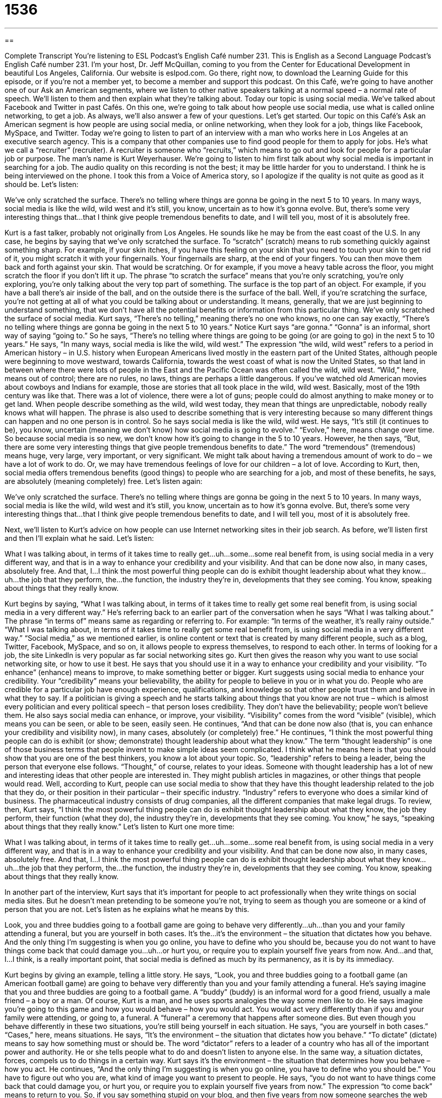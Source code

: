 = 1536
:toc: left
:toclevels: 3
:sectnums:
:stylesheet: ../../../myAdocCss.css

'''

== 

Complete Transcript
You’re listening to ESL Podcast’s English Café number 231.
This is English as a Second Language Podcast’s English Café number 231. I’m your host, Dr. Jeff McQuillan, coming to you from the Center for Educational Development in beautiful Los Angeles, California.
Our website is eslpod.com. Go there, right now, to download the Learning Guide for this episode, or if you’re not a member yet, to become a member and support this podcast.
On this Café, we’re going to have another one of our Ask an American segments, where we listen to other native speakers talking at a normal speed – a normal rate of speech. We’ll listen to them and then explain what they’re talking about. Today our topic is using social media. We’ve talked about Facebook and Twitter in past Cafés. On this one, we’re going to talk about how people use social media, use what is called online networking, to get a job. As always, we’ll also answer a few of your questions. Let’s get started.
Our topic on this Café’s Ask an American segment is how people are using social media, or online networking, when they look for a job, things like Facebook, MySpace, and Twitter. Today we’re going to listen to part of an interview with a man who works here in Los Angeles at an executive search agency. This is a company that other companies use to find good people for them to apply for jobs. He’s what we call a “recruiter” (recruiter). A recruiter is someone who “recruits,” which means to go out and look for people for a particular job or purpose. The man’s name is Kurt Weyerhauser. We’re going to listen to him first talk about why social media is important in searching for a job.
The audio quality on this recording is not the best; it may be little harder for you to understand. I think he is being interviewed on the phone. I took this from a Voice of America story, so I apologize if the quality is not quite as good as it should be. Let’s listen:
[start of recording]
We’ve only scratched the surface. There’s no telling where things are gonna be going in the next 5 to 10 years. In many ways, social media is like the wild, wild west and it’s still, you know, uncertain as to how it’s gonna evolve. But, there’s some very interesting things that…that I think give people tremendous benefits to date, and I will tell you, most of it is absolutely free.
[end of recording]
Kurt is a fast talker, probably not originally from Los Angeles. He sounds like he may be from the east coast of the U.S. In any case, he begins by saying that we’ve only scratched the surface. To “scratch” (scratch) means to rub something quickly against something sharp. For example, if your skin itches, if you have this feeling on your skin that you need to touch your skin to get rid of it, you might scratch it with your fingernails. Your fingernails are sharp, at the end of your fingers. You can then move them back and forth against your skin. That would be scratching. Or for example, if you move a heavy table across the floor, you might scratch the floor if you don’t lift it up. The phrase “to scratch the surface” means that you’re only scratching, you’re only exploring, you’re only talking about the very top part of something. The surface is the top part of an object. For example, if you have a ball there’s air inside of the ball, and on the outside there is the surface of the ball. Well, if you’re scratching the surface, you’re not getting at all of what you could be talking about or understanding. It means, generally, that we are just beginning to understand something, that we don’t have all the potential benefits or information from this particular thing.
We’ve only scratched the surface of social media. Kurt says, “There’s no telling,” meaning there’s no one who knows, no one can say exactly, “There’s no telling where things are gonna be going in the next 5 to 10 years.” Notice Kurt says “are gonna.” “Gonna” is an informal, short way of saying “going to.” So he says, “There’s no telling where things are going to be going (or are going to go) in the next 5 to 10 years.”
He says, “In many ways, social media is like the wild, wild west.” The expression “the wild, wild west” refers to a period in American history – in U.S. history when European Americans lived mostly in the eastern part of the United States, although people were beginning to move westward, towards California, towards the west coast of what is now the United States, so that land in between where there were lots of people in the East and the Pacific Ocean was often called the wild, wild west. “Wild,” here, means out of control; there are no rules, no laws, things are perhaps a little dangerous. If you’ve watched old American movies about cowboys and Indians for example, those are stories that all took place in the wild, wild west. Basically, most of the 19th century was like that. There was a lot of violence, there were a lot of guns; people could do almost anything to make money or to get land. When people describe something as the wild, wild west today, they mean that things are unpredictable, nobody really knows what will happen. The phrase is also used to describe something that is very interesting because so many different things can happen and no one person is in control. So he says social media is like the wild, wild west. He says, “It’s still (it continues to be), you know, uncertain (meaning we don’t know) how social media is going to evolve.” “Evolve,” here, means change over time. So because social media is so new, we don’t know how it’s going to change in the 5 to 10 years.
However, he then says, “But, there are some very interesting things that give people tremendous benefits to date.” The word “tremendous” (tremendous) means huge, very large, very important, or very significant. We might talk about having a tremendous amount of work to do – we have a lot of work to do. Or, we may have tremendous feelings of love for our children – a lot of love. According to Kurt, then, social media offers tremendous benefits (good things) to people who are searching for a job, and most of these benefits, he says, are absolutely (meaning completely) free. Let’s listen again:
[start of recording]
We’ve only scratched the surface. There’s no telling where things are gonna be going in the next 5 to 10 years. In many ways, social media is like the wild, wild west and it’s still, you know, uncertain as to how it’s gonna evolve. But, there’s some very interesting things that…that I think give people tremendous benefits to date, and I will tell you, most of it is absolutely free.
[end of recording]
Next, we’ll listen to Kurt’s advice on how people can use Internet networking sites in their job search. As before, we’ll listen first and then I’ll explain what he said. Let’s listen:
[start of recording]
What I was talking about, in terms of it takes time to really get…uh…some…some real benefit from, is using social media in a very different way, and that is in a way to enhance your credibility and your visibility. And that can be done now also, in many cases, absolutely free. And that, I…I think the most powerful thing people can do is exhibit thought leadership about what they know…uh…the job that they perform, the…the function, the industry they’re in, developments that they see coming. You know, speaking about things that they really know.
[end of recording]
Kurt begins by saying, “What I was talking about, in terms of it takes time to really get some real benefit from, is using social media in a very different way.” He’s referring back to an earlier part of the conversation when he says “What I was talking about.” The phrase “in terms of” means same as regarding or referring to. For example: “In terms of the weather, it’s really rainy outside.” “What I was talking about, in terms of it takes time to really get some real benefit from, is using social media in a very different way.” “Social media,” as we mentioned earlier, is online content or text that is created by many different people, such as a blog, Twitter, Facebook, MySpace, and so on, it allows people to express themselves, to respond to each other. In terms of looking for a job, the site LinkedIn is very popular as far social networking sites go.
Kurt then gives the reason why you want to use social networking site, or how to use it best. He says that you should use it in a way to enhance your credibility and your visibility. “To enhance” (enhance) means to improve, to make something better or bigger. Kurt suggests using social media to enhance your credibility. Your “credibility” means your believability, the ability for people to believe in you or in what you do. People who are credible for a particular job have enough experience, qualifications, and knowledge so that other people trust them and believe in what they to say. If a politician is giving a speech and he starts talking about things that you know are not true – which is almost every politician and every political speech – that person loses credibility. They don’t have the believability; people won’t believe them. He also says social media can enhance, or improve, your visibility. “Visibility” comes from the word “visible” (visible), which means you can be seen, or able to be seen, easily seen.
He continues, “And that can be done now also (that is, you can enhance your credibility and visibility now), in many cases, absolutely (or completely) free.” He continues, “I think the most powerful thing people can do is exhibit (or show; demonstrate) thought leadership about what they know.” The term “thought leadership” is one of those business terms that people invent to make simple ideas seem complicated. I think what he means here is that you should show that you are one of the best thinkers, you know a lot about your topic. So, “leadership” refers to being a leader, being the person that everyone else follows. “Thought,” of course, relates to your ideas. Someone with thought leadership has a lot of new and interesting ideas that other people are interested in. They might publish articles in magazines, or other things that people would read. Well, according to Kurt, people can use social media to show that they have this thought leadership related to the job that they do, or their position in their particular – their specific industry. “Industry” refers to everyone who does a similar kind of business. The pharmaceutical industry consists of drug companies, all the different companies that make legal drugs. To review, then, Kurt says, “I think the most powerful thing people can do is exhibit thought leadership about what they know, the job they perform, their function (what they do), the industry they’re in, developments that they see coming. You know,” he says, “speaking about things that they really know.” Let’s listen to Kurt one more time:
[start of recording]
What I was talking about, in terms of it takes time to really get…uh…some…some real benefit from, is using social media in a very different way, and that is in a way to enhance your credibility and your visibility. And that can be done now also, in many cases, absolutely free. And that, I…I think the most powerful thing people can do is exhibit thought leadership about what they know…uh…the job that they perform, the…the function, the industry they’re in, developments that they see coming. You know, speaking about things that they really know.
[end of recording]
In another part of the interview, Kurt says that it’s important for people to act professionally when they write things on social media sites. But he doesn’t mean pretending to be someone you’re not, trying to seem as though you are someone or a kind of person that you are not. Let’s listen as he explains what he means by this.
[start of recording]
Look, you and three buddies going to a football game are going to behave very differently…uh…than you and your family attending a funeral, but you are yourself in both cases. It’s the…it’s the environment – the situation that dictates how you behave. And the only thing I’m suggesting is when you go online, you have to define who you should be, because you do not want to have things come back that could damage you…uh…or hurt you, or require you to explain yourself five years from now. And…and that, I…I think, is a really important point, that social media is defined as much by its permanency, as it is by its immediacy.
[end of recording]
Kurt begins by giving an example, telling a little story. He says, “Look, you and three buddies going to a football game (an American football game) are going to behave very differently than you and your family attending a funeral. He’s saying imagine that you and three buddies are going to a football game. A “buddy” (buddy) is an informal word for a good friend, usually a male friend – a boy or a man. Of course, Kurt is a man, and he uses sports analogies the way some men like to do. He says imagine you’re going to this game and how you would behave – how you would act. You would act very differently than if you and your family were attending, or going to, a funeral. A “funeral” a ceremony that happens after someone dies. But even though you behave differently in these two situations, you’re still being yourself in each situation. He says, “you are yourself in both cases.” “Cases,” here, means situations.
He says, “It’s the environment – the situation that dictates how you behave.” “To dictate” (dictate) means to say how something must or should be. The word “dictator” refers to a leader of a country who has all of the important power and authority. He or she tells people what to do and doesn’t listen to anyone else. In the same way, a situation dictates, forces, compels us to do things in a certain way. Kurt says it’s the environment – the situation that determines how you behave – how you act.
He continues, “And the only thing I’m suggesting is when you go online, you have to define who you should be.” You have to figure out who you are, what kind of image you want to present to people. He says, “you do not want to have things come back that could damage you, or hurt you, or require you to explain yourself five years from now.” The expression “to come back” means to return to you. So, if you say something stupid on your blog, and then five years from now someone searches the web and finds this stupid comment, you may have to explain yourself. That comment may hurt you – may damage you. I have been on the Internet pretty actively for the last five years, so I’m sure I’ve said many stupid things and they’ll probably hurt me years from now. Fortunately, I’m not looking for another job!
Kurt concludes by saying, “And that, I think, is a really important point, that social media is defined as much by its permanency, as it is by its immediacy.” Kurt is saying that this really important thing about online networking, the idea that you may be hurt buy something stupid you say now, is true because social media – online activity – is both immediate and permanent. “Immediacy” is something that happens right away, something that you can see as soon as you finish doing it or as you are doing it. Something that is “permanent” is something that will remain for many years, that will still be there many years from now. “Permanency,” then, is the noun of this idea of things being permanent, being there forever. “Immediacy” is the noun for the idea of things being immediately available – immediately visible. People get excited by social media because they can do things immediately and see results. Unfortunately, if what you are doing is not very smart, it will be there years from now. On Twitter, for example, the question the website asks you is “What are you doing now?” Well, maybe it’s better that you don’t tell people what you’re doing now if what you’re doing will get you in trouble later!
Here’s Kurt one more time:
[start of recording]
Look, you and three buddies going to a football game are going to behave very differently…uh…than you and your family attending a funeral, but you are yourself in both cases. It’s the…it’s the environment – the situation that dictates how you behave. And the only thing I’m suggesting is when you go online, you have to define who you should be, because you do not want to have things come back that could damage you…uh…or hurt you, or require you to explain yourself five years from now. And…and that, I…I think, is a really important point, that social media is defined as much by its permanency, as it is by its immediacy.
[end of recording]
Now let’s answer a few of your questions.
We have time for a couple of quick questions. The first one is from Jurgen (Jurgen) – I’m probably pronouncing that incorrectly – from Germany. He wants to know the meaning of a phrase he heard, “Go ahead, and make my day.” Usually it’s simply “Go head, make my day.” This is a famous movie quote, something said by the actor Clint Eastwood in 1983 in a movie called Sudden Impact. Clint Eastwood, in that movie and other movies, played a tough policeman called Dirty Harry, “dirty” in the sense that he would do things that weren’t necessarily legal to do. “Dirty” can mean someone who is a criminal.
Well, Dirty Harry was supposed to be very brave, and in one scene of the movie a criminal points a gun at a young woman. Harry pulls out his gun and points it at the criminal and says, “Go ahead, make my day.” What he’s saying is you don’t scare me, my day will be better if you gave me an excuse to shoot you. So, “go ahead” means do what you are planning on doing; “make my day” means make my day happy.
We use this expression now as a joke usually; to make someone’s day means to make their day happy, make their day great. But when someone says that, they are usually joking; they’re saying if you do that I will punish you, or that thing will make me happy. If a teacher says to a student, “I’m going to call your parents because of your bad behavior,” the student might say, “Go ahead, make my day.” The student is saying that he doesn’t care, he’d be happy if you called his parents.
Carlos (Carlos) in Nicaragua wants to know how we use the expression, or the phrase, “years old” and “year old.” For example, he heard the sentences “A 64-year-old man,” as well as “The man is 64 years old.” One has an “s,” the other doesn’t.
“Years old” is a way of expressing age, by counting the number of years you have been alive: “I am 46 years old.” It’s usually used with the verb “to be (years old).” “This television program is 20 years old.” If you want to describe a particular thing you can use “year old” before the thing that you are describing, basically using it as an adjective: “We have a 14-year-old refrigerator.” “The refrigerator is 14 years old.” So when it comes before the noun, used as an adjective, we say “year old.” We also put a hyphen in between the number and the word “year,” the word “year” and the word “old,” so it’s actually “14-year-old,” that’s how you would spell it.
If you have a question for our now 4?-year-old podcast, email us at eslpod@eslpod.com.
From Los Angeles, California, I am Jeff McQuillan. I do thank you for listening. Come back and listen to us next time on the English Café.
ESL Podcast’s English Café is written and produced by Dr. Jeff McQuillan and Dr. Lucy Tse, copyright 2010 by the Center for Educational Development.
Glossary
to scratch the surface – to just begin to understand something, or to understand only a very small part of something
* Scientists have just begun to scratch the surface in their understanding of the outer areas of space.
there’s no telling – nobody knows; no one can say
* There’s no telling how long it will take to find a new job.
wild, wild west – the western United States before many European Americans were living there, when there were few rules or laws and things were a little bit out of control, now used to describe a situation or period that is very interesting because many different things can happen and no one is really in control
* During the dot-com boom, it was like the wild, wild west, with people opening online businesses very quickly, with hardly any limits on how much they could sell them for.
tremendous – huge or very large and important or significant
* Aisha has been offered a tremendous opportunity to study art at a prestigious university in Italy.
social media – online content or text that is created by many people, where each person has an opportunity to edit (change) or add to what other people have already written, and where people are encouraged to interact with each other
* Are you concerned about sharing too much private, personal information on social media sites?
to enhance – to improve; to make something bigger or better
* Have you considered enhancing your qualifications by getting a certificate for a software program?
credibility – believability; how much others trust and believe what someone says
* The politician lost a lot of credibility when the newspaper reported that he had lied during the election campaign.
thought leadership – the practice of being a leading thinker in one’s field or one’s area of expertise, with many new and interesting ideas that other professionals in that field are interested in hearing about
* Alan Greenspan received a lot of recognition for his thought leadership in macroeconomics.
buddy – a good friend, almost always male
* Each Saturday, Mark invites his buddies over to eat pizza and watch the football game on TV.
to dictate – to say with a lot of authority on how something must or should be
* Teenagers hate it when their parents dictate what they can and cannot do.
to come back – to return from a distance or after a period of time
* When will you come back from your vacation in Maui?
permanency – the way that things are permanent or last forever, and cannot be lost or forgotten
* Great authors and artists create works of art that have permanency long after they die.
immediacy – things that are created immediately in the moment, with no thought for the past or the future
* The team has a strong sense of immediacy on this project and everyone wants to get the work done as quickly as possible.
Go ahead, make my day – a famous movie quote meaning, “Whatever you’re about to do next (to try to hurt me), I don’t fear it; I’ll enjoy it,” usually used sarcastically, and often as a threat
* - Sir, I’m going to give you a ticket for speeding.
* - Go ahead, make my day.
years old – a way of expressing age by counting the number of years someone or something has been alive
* His great-grandfather is 98 years old and still very healthy.
year old – when following a number, a noun meaning a person or thing of a certain age; an adjective describing a person or thing of a certain age
* They have a five-year-old, a two-year-old, and a two-month-old.
What Insiders Know
Ways to Fix a Poor Online Reputation
In today’s English Café, Kurt provided a lot of information and advice about why it’s important to be professional when using social media, but he didn’t provide information about what to do if you already have a bad “reputation” (the way that one is known or perceived by other people) on the Internet. Not only individuals, but also companies can have a bad “Google reputation” (the information that appears when one searches for a specific name in the Google search engine).
The best way to “mitigate” (make less damaging) a bad Google reputation is to create a good Google reputation. Individuals and companies can do this by creating their own website if they don’t already have one. They can also start a “blog” (text that is added to a website every day or a few times each week on a particular topic). Websites and blogs let people control what kind of information is shared. They don’t have that same control over the content on other people’s websites and blogs.
Individuals and companies can also improve their Google reputation by creating social networking “profiles” (accounts; basic information about the user) on sites like Facebook, MySpace, and Twitter. Then they can invite people into their “social network” (the group of people who are connected as friends or contacts through social networking sites) and try to spread their “messages” (the information people want to share) through those networks.
None of these things can erase the information that’s already on the Internet and is creating a bad Google reputation. However, as the amount of positive information increases, anyone who searches for your name on Google becomes more likely to find the good information instead of the bad information.